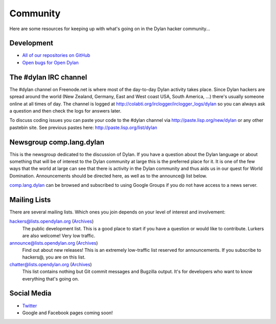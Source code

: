 *********
Community
*********

Here are some resources for keeping up with what's going on in the Dylan hacker
community...

Development
===========

- `All of our repositories on GitHub <https://github.com/dylan-lang/>`_
- `Open bugs for Open Dylan <https://github.com/dylan-lang/opendylan/issues>`_

The #dylan IRC channel
======================

The #dylan channel on Freenode.net is where most of the day-to-day Dylan activity
takes place.  Since Dylan hackers are spread around the world (New Zealand,
Germany, East and West coast USA, South America, ...) there's usually someone
online at all times of day.  The channel is logged at
http://colabti.org/irclogger/irclogger_logs/dylan so you can always ask a
question and then check the logs for answers later.

To discuss coding issues you can paste your code to the #dylan channel via
http://paste.lisp.org/new/dylan or any other pastebin site.  See previous
pastes here: http://paste.lisp.org/list/dylan

Newsgroup comp.lang.dylan
=========================

This is the newsgroup dedicated to the discussion of Dylan.  If you have a
question about the Dylan language or about something that will be of interest
to the Dylan community at large this is the preferred place for it.  It is one
of the few ways that the world at large can see that there is activity in the
Dylan community and thus aids us in our quest for World Domination.
Announcements should be directed here, as well as to the announce@ list below.
 
`comp.lang.dylan <http://groups.google.com/group/comp.lang.dylan/topics>`_ can
be browsed and subscribed to using Google Groups if you do not have access
to a news server.

Mailing Lists
=============

There are several mailing lists.  Which ones you join depends on your level of
interest and involvement:

`hackers@lists.opendylan.org <mailto:hackers-request@lists.opendylan.org>`_ (`Archives`__)
    The public development list.  This is a good place to start if you have
    a question or would like to contribute.  Lurkers are also welcome!
    Very low traffic.

`announce@lists.opendylan.org <mailto:announce-request@lists.opendylan.org>`_ (`Archives`__)
    Find out about new releases! This is an extremely low-traffic list
    reserved for announcements.  If you subscribe to hackers@, you are on
    this list.

`chatter@lists.opendylan.org <mailto:chatter-request@lists.opendylan.org>`_ (`Archives`__)
    This list contains nothing but Git commit messages and Bugzilla output.
    It's for developers who want to know everything that's going on.


__ https://lists.opendylan.org/pipermail/hackers/
__ https://lists.opendylan.org/pipermail/announce/
__ https://lists.opendylan.org/pipermail/chatter/

Social Media
============

- `Twitter <https://twitter.com/DylanLanguage>`_
- Google and Facebook pages coming soon!

